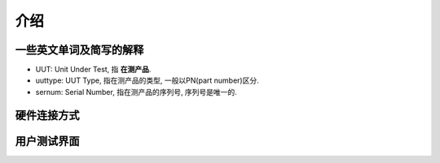介绍
====


一些英文单词及简写的解释
-----------------------
* UUT: Unit Under Test,  指 **在测产品**.
* uuttype: UUT Type, 指在测产品的类型, 一般以PN(part number)区分.
* sernum: Serial Number, 指在测产品的序列号, 序列号是唯一的.


硬件连接方式
------------

用户测试界面
------------
